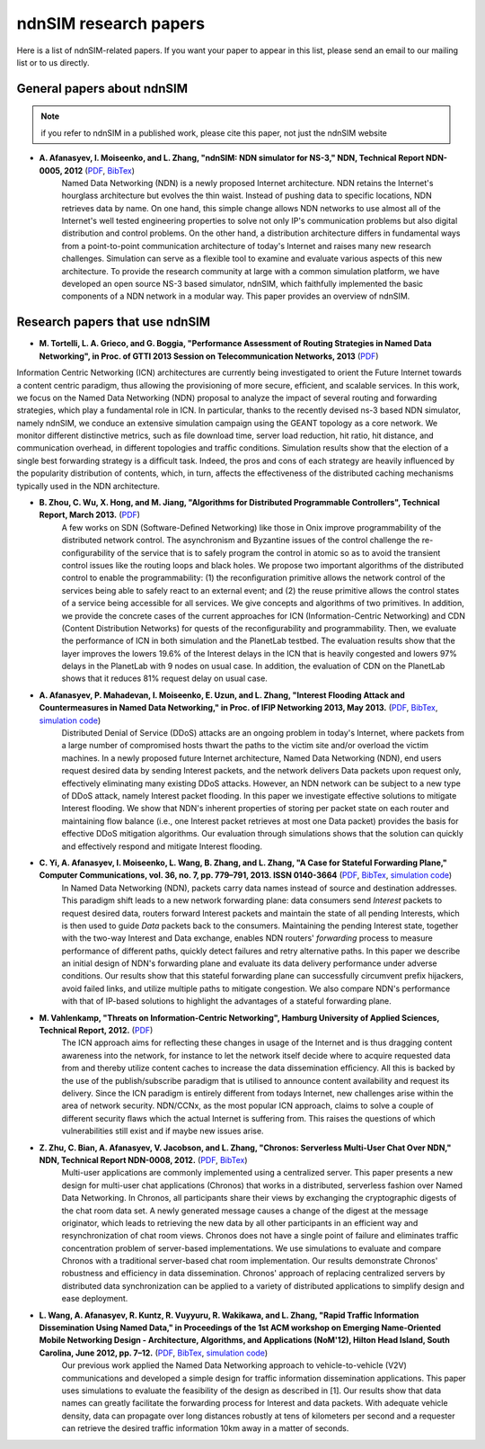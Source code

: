 ndnSIM research papers
======================

Here is a list of ndnSIM-related papers.  If you want your paper to appear in this list, please send an email to our mailing list or to us directly.

General papers about ndnSIM
---------------------------

.. note::
    if you refer to ndnSIM in a published work, please cite this paper, not just the ndnSIM website

- **A. Afanasyev, I. Moiseenko, and L. Zhang, "ndnSIM: NDN simulator for NS-3," NDN, Technical Report NDN-0005, 2012** (`PDF <http://named-data.net/techreport/TR005-ndnsim.pdf>`_, `BibTex <http://lasr.cs.ucla.edu/afanasyev/bibwiki/bibtex/367>`_)
    Named Data Networking (NDN) is a newly proposed Internet architecture.
    NDN retains the Internet's hourglass architecture but evolves the thin waist. 
    Instead of pushing data to specific locations, NDN retrieves data by name.  
    On one hand, this simple change allows NDN networks to use almost all of the Internet's well tested engineering properties to solve not only IP's communication problems but also digital distribution and control problems.  
    On the other hand, a distribution architecture differs in fundamental ways from a point-to-point communication architecture of today's Internet and raises many new research challenges.  
    Simulation can serve as a flexible tool to examine and evaluate various aspects of this new architecture. 
    To provide the research community at large with a common simulation platform, we have developed an open source NS-3 based simulator, ndnSIM, which faithfully implemented the basic components of a NDN network in a  modular way. 
    This paper provides an overview of ndnSIM.
    

Research papers that use ndnSIM
-------------------------------

- **M. Tortelli, L. A. Grieco, and G. Boggia, "Performance Assessment of Routing Strategies in Named Data Networking", in Proc. of GTTI 2013 Session on Telecommunication Networks, 2013** (`PDF <http://www.gtti.it/GTTI13/papers/Tortelli_et_al_GTTI2013.pdf>`_)

Information Centric Networking (ICN) architectures are currently being investigated to orient the Future Internet towards a content centric paradigm, thus allowing the provisioning of more secure, efﬁcient, and scalable services. In this work, we focus on the Named Data Networking (NDN) proposal to analyze the impact of several routing and forwarding strategies, which play a fundamental role in ICN. In particular, thanks to the recently devised ns-3 based NDN simulator, namely ndnSIM, we conduce an extensive simulation campaign using the GEANT topology as a core network. We monitor different distinctive metrics, such as ﬁle download time, server load reduction, hit ratio, hit distance, and communication overhead, in different topologies and trafﬁc conditions. Simulation results show that the election of a single best forwarding strategy is a difﬁcult task. Indeed, the pros and cons of each strategy are heavily inﬂuenced by the popularity distribution of contents, which, in turn, affects the effectiveness of the distributed caching mechanisms typically used in the NDN architecture.

- **B. Zhou, C. Wu, X. Hong, and M. Jiang, "Algorithms for Distributed Programmable Controllers", Technical Report, March 2013.** (`PDF <http://hong.cs.ua.edu/DCP-techReport-March2013.pdf>`_)
    A few works on SDN (Software-Deﬁned Networking) like those in Onix improve programmability of the distributed network control. The asynchronism and Byzantine issues of the control challenge the re-conﬁgurability of the service that is to safely program the control in atomic so as to avoid the transient control issues like the routing loops and black holes. We propose two important algorithms of the distributed control to enable the programmability: (1) the reconﬁguration primitive allows the network control of the services being able to safely react to an external event; and (2) the reuse primitive allows the control states of a service being accessible for all services. We give concepts and algorithms of two primitives. In addition, we provide the concrete cases of the current approaches for ICN (Information-Centric Networking) and CDN (Content Distribution Networks) for quests of the reconﬁgurability and programmability. Then, we evaluate the performance of ICN in both simulation and the PlanetLab testbed. The evaluation results show that the layer improves the lowers 19.6% of the Interest delays in the ICN that is heavily congested and lowers 97% delays in the PlanetLab with 9 nodes on usual case. In addition, the evaluation of CDN on the PlanetLab shows that it reduces 81% request delay on usual case.

- **A. Afanasyev, P. Mahadevan, I. Moiseenko, E. Uzun, and L. Zhang, "Interest Flooding Attack and Countermeasures in Named Data Networking," in Proc. of IFIP Networking 2013, May 2013.** (`PDF <http://lasr.cs.ucla.edu/afanasyev/data/files/Afanasyev/ifip-interest-flooding-ndn.pdf>`_, `BibTex <http://lasr.cs.ucla.edu/afanasyev/bibwiki/bibtex/381>`_, `simulation code <https://github.com/cawka/ndnSIM-ddos-interest-flooding>`_)
    Distributed Denial of Service (DDoS) attacks are an ongoing problem in today's Internet, where packets from a large number of compromised hosts thwart the paths to the victim site and/or overload the victim machines. 
    In a newly proposed future Internet architecture, Named Data Networking (NDN), end users request desired data by sending Interest packets, and the network delivers Data packets upon request only, effectively eliminating many existing DDoS attacks. 
    However, an NDN network can be subject to a new type of DDoS attack, namely Interest packet flooding.  
    In this paper we investigate effective solutions to mitigate Interest flooding.
    We show that NDN's inherent properties of storing per packet state on each router and maintaining flow balance (i.e., one Interest packet retrieves at most one Data packet) provides the  basis for effective DDoS mitigation algorithms.
    Our evaluation through simulations shows that the solution can quickly and effectively respond and mitigate Interest flooding.
    
- **C. Yi, A. Afanasyev, I. Moiseenko, L. Wang, B. Zhang, and L. Zhang, "A Case for Stateful Forwarding Plane," Computer Communications, vol. 36, no. 7, pp. 779–791, 2013. ISSN 0140-3664** (`PDF <http://lasr.cs.ucla.edu/afanasyev/data/files/Yi/comcom-stateful-forwarding.pdf>`_, `BibTex <http://lasr.cs.ucla.edu/afanasyev/bibwiki/bibtex/380>`_, `simulation code <https://github.com/cawka/ndnSIM-comcom-stateful-fw>`_)
    In Named Data Networking (NDN), packets carry data names instead of source and destination addresses. 
    This paradigm shift leads to a new network forwarding plane: data consumers send *Interest* packets to request desired data, routers forward Interest packets and maintain the state of all pending Interests, which is then used to guide *Data* packets back to the consumers.
    Maintaining the pending Interest state, together with the two-way Interest and Data exchange, enables NDN routers' *forwarding* process to measure performance of different paths, quickly detect failures and retry alternative paths.
    In this paper we describe an initial design of NDN's forwarding plane and evaluate its data delivery performance under adverse conditions.
    Our results show that this stateful forwarding plane can successfully circumvent prefix hijackers, avoid failed links, and utilize multiple paths to mitigate congestion.  
    We also compare NDN's performance with that of IP-based solutions to highlight the advantages of a stateful forwarding plane.

- **M. Vahlenkamp, "Threats on Information-Centric Networking", Hamburg University of Applied Sciences, Technical Report, 2012.** (`PDF <http://inet.cpt.haw-hamburg.de/teaching/ws-2012-13/master-projekt/markus-vahlenkamp_seminar.pdf>`_)
    The ICN approach aims for reﬂecting these changes in usage of the Internet and is thus dragging content awareness into the network, for instance to let the network itself decide where to acquire requested data from and thereby utilize content caches to increase the data dissemination efﬁciency. All this is backed by the use of the publish/subscribe paradigm that is utilised to announce content availability and request its delivery. Since the ICN paradigm is entirely different from todays Internet, new challenges arise within the area of network security. NDN/CCNx, as the most popular ICN approach, claims to solve a couple of different security ﬂaws which the actual Internet is suffering from. This raises the questions of which vulnerabilities still exist and if maybe new issues arise.

- **Z. Zhu, C. Bian, A. Afanasyev, V. Jacobson, and L. Zhang, "Chronos: Serverless Multi-User Chat Over NDN," NDN, Technical Report NDN-0008, 2012.** (`PDF <http://named-data.net/techreport/TR008-chronos.pdf>`_, `BibTex <http://lasr.cs.ucla.edu/afanasyev/bibwiki/bibtex/371>`_) 
    Multi-user applications are commonly implemented using a centralized server.
    This paper presents a new design for multi-user chat applications (Chronos) that works in a distributed, serverless fashion over Named Data Networking.
    In Chronos, all participants share their views by exchanging the cryptographic digests of the chat room data set.
    A newly generated message causes a change of the digest at the message originator, which leads to retrieving the new data by all other participants in an efficient way and resynchronization of chat room views.
    Chronos does not have a single point of failure and eliminates traffic concentration problem of server-based implementations.
    We use simulations to evaluate and compare Chronos with a traditional server-based chat room implementation.
    Our results demonstrate Chronos' robustness and efficiency in data dissemination.
    Chronos' approach of replacing centralized servers by distributed data synchronization can be applied to a variety of distributed applications to simplify design and ease deployment.

- **L. Wang, A. Afanasyev, R. Kuntz, R. Vuyyuru, R. Wakikawa, and L. Zhang, "Rapid Traffic Information Dissemination Using Named Data," in Proceedings of the 1st ACM workshop on Emerging Name-Oriented Mobile Networking Design - Architecture, Algorithms, and Applications (NoM'12), Hilton Head Island, South Carolina, June 2012, pp. 7–12.** (`PDF <http://lasr.cs.ucla.edu/afanasyev/data/files/Wang/nom.pdf>`_, `BibTex <http://lasr.cs.ucla.edu/afanasyev/bibwiki/bibtex/365>`_, `simulation code <https://github.com/cawka/ndnSIM-nom-rapid-car2car>`_)
    Our previous work applied the Named Data Networking approach to vehicle-to-vehicle (V2V) communications and developed a simple design for traffic information dissemination applications. This paper uses simulations to evaluate the feasibility of the design as described in [1]. 
    Our results show that data names can greatly facilitate the forwarding process for Interest and data packets. 
    With adequate vehicle density, data can propagate over long distances robustly at tens of kilometers per second and a requester can retrieve the desired traffic information 10km away in a matter of seconds.
